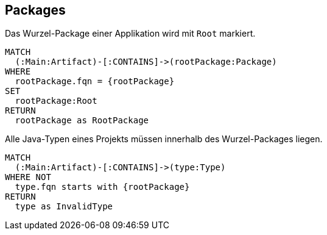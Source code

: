 [[package:Default]]
[role=group,includesConstraints="package:AllJavaTypesMustBeLocatedInRootPackage"]
== Packages

[[package:Root]]
.Das Wurzel-Package einer Applikation wird mit `Root` markiert.
[source,cypher,role=concept,requiresConcepts="maven:MainArtifact",requiresParameters="String rootPackage"]
----
MATCH
  (:Main:Artifact)-[:CONTAINS]->(rootPackage:Package)
WHERE
  rootPackage.fqn = {rootPackage}
SET
  rootPackage:Root
RETURN
  rootPackage as RootPackage
----

[[package:AllJavaTypesMustBeLocatedInRootPackage]]
.Alle Java-Typen eines Projekts müssen innerhalb des Wurzel-Packages liegen.
[source,cypher,role=constraint,requiresConcepts="maven:MainArtifact",requiresParameters="String rootPackage"]
----
MATCH
  (:Main:Artifact)-[:CONTAINS]->(type:Type)
WHERE NOT
  type.fqn starts with {rootPackage}
RETURN
  type as InvalidType
----

